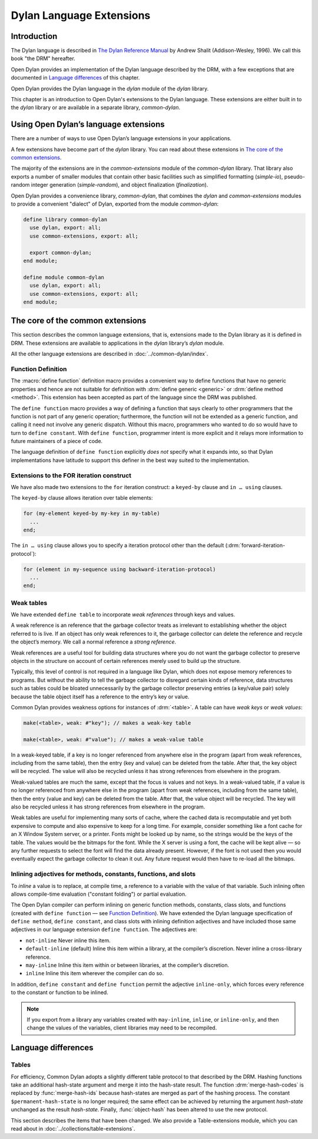 *************************
Dylan Language Extensions
*************************

.. current-library:: dylan
.. current-module:: dylan

Introduction
============

The Dylan language is described in `The Dylan Reference Manual
<http://opendylan.org/books/drm/>`_ by Andrew Shalit (Addison-Wesley,
1996). We call this book "the DRM" hereafter.

Open Dylan provides an implementation of the Dylan language
described by the DRM, with a few exceptions that are documented in
`Language differences`_ of this chapter.

Open Dylan provides the Dylan language in the *dylan* module of the
*dylan* library.

This chapter is an introduction to Open Dylan's extensions to the
Dylan language.  These extensions are either built in to the *dylan*
library or are available in a separate library, *common-dylan*.

Using Open Dylan’s language extensions
======================================

There are a number of ways to use Open Dylan’s language extensions
in your applications.

A few extensions have become part of the *dylan* library. You can read
about these extensions in `The core of the common extensions`_.

The majority of the extensions are in the *common-extensions* module
of the *common-dylan* library. That library also exports a number of
smaller modules that contain other basic facilities such as simplified
formatting (*simple-io*), pseudo-random integer generation
(*simple-random*), and object finalization (*finalization*).

Open Dylan provides a convenience library, *common-dylan*, that
combines the *dylan* and *common-extensions* modules to provide a
convenient "dialect" of Dylan, exported from the module
*common-dylan*:

.. code-block:: dylan

    define library common-dylan
      use dylan, export: all;
      use common-extensions, export: all;

      export common-dylan;
    end module;

    define module common-dylan
      use dylan, export: all;
      use common-extensions, export: all;
    end module;

The core of the common extensions
=================================

This section describes the common language extensions, that is,
extensions made to the Dylan library as it is defined in DRM. These
extensions are available to applications in the *dylan* library’s
*dylan* module.

All the other language extensions are described in :doc:`../common-dylan/index`.

Function Definition
-------------------

The :macro:`define function` definition macro provides a convenient way
to define functions that have no generic properties and hence are not
suitable for definition with :drm:`define generic <generic>` or
:drm:`define method <method>`. This extension has been accepted as part
of the language since the DRM was published.

The ``define function`` macro provides a way of defining a function that
says clearly to other programmers that the function is not part of any
generic operation; furthermore, the function will not be extended as a
generic function, and calling it need not involve any generic dispatch.
Without this macro, programmers who wanted to do so would have to turn
to ``define constant``. With ``define function``, programmer intent is
more explicit and it relays more information to future maintainers of a
piece of code.

The language definition of ``define function`` explicitly *does not*
specify what it expands into, so that Dylan implementations have
latitude to support this definer in the best way suited to the
implementation.

.. macro:: define function
   :defining:

   Defines a constant binding in the current module and initializes it to a
   new function.

   :macrocall:

     .. code-block:: dylan

       define {*adjective* }* function *name* *parameter-list*
         [ *body* ]
       end [ function ] [ *name* ]

   :parameter adjective: A Dylan unreserved-name *bnf*.
   :parameter name: A Dylan variable-name *bnf*.
   :parameter parameter-list: A Dylan parameter-list *bnf*.
   :parameter body: A Dylan body *bnf*.

   :description:

     Creates a constant module binding with the name *name*, and
     initializes it to a new function described by *parameter-list*,
     *options*, and any adjectives.

     The adjectives permitted depend on the implementation.

     The *parameter-list* describes the number and types of the
     function’s arguments and return values. It is an error to supply
     ``#next`` in the parameter list, and there is no implicit ``#next``
     parameter.

   :operations:

     The following functions return the same values as they would if the
     function had been defined as a bare method with the same signature:

     - :drm:`function-specializers`
     - :drm:`function-arguments`
     - :drm:`function-return-values`

     Calling some of the following reflective operations on a function
     defined with ``define function`` may be an error:

     - :drm:`generic-function-methods`
     - :drm:`add-method`
     - :drm:`generic-function-mandatory-keywords`
     - :drm:`sorted-applicable-methods`
     - :drm:`find-method`
     - :drm:`remove-method`
     - :drm:`applicable-method?`

Extensions to the FOR iteration construct
-----------------------------------------

We have also made two extensions to the ``for`` iteration construct: a
``keyed-by`` clause and ``in … using`` clauses.

The ``keyed-by`` clause allows iteration over table elements:

.. code-block:: dylan

    for (my-element keyed-by my-key in my-table)
      ...
    end;

The ``in … using`` clause allows you to specify a iteration protocol
other than the default (:drm:`forward-iteration-protocol`):

.. code-block:: dylan

    for (element in my-sequence using backward-iteration-protocol)
      ...
    end;

.. _weak-tables:

Weak tables
-----------

We have extended ``define table`` to incorporate *weak references*
through keys and values.

A weak reference is an reference that the garbage collector treats as
irrelevant to establishing whether the object referred to is live. If an
object has only weak references to it, the garbage collector can delete
the reference and recycle the object’s memory. We call a normal
reference a *strong reference*.

Weak references are a useful tool for building data structures where you
do not want the garbage collector to preserve objects in the structure
on account of certain references merely used to build up the structure.

Typically, this level of control is not required in a language like
Dylan, which does not expose memory references to programs. But without
the ability to tell the garbage collector to disregard certain kinds of
reference, data structures such as tables could be bloated unnecessarily
by the garbage collector preserving entries (a key/value pair) solely
because the table object itself has a reference to the entry’s key or
value.

Common Dylan provides weakness options for instances of :drm:`<table>`. A
table can have *weak keys* or *weak values*:

.. code-block:: dylan

    make(<table>, weak: #"key"); // makes a weak-key table

    make(<table>, weak: #"value"); // makes a weak-value table

In a weak-keyed table, if a key is no longer referenced from anywhere
else in the program (apart from weak references, including from the same
table), then the entry (key and value) can be deleted from the table.
After that, the key object will be recycled. The value will also be
recycled unless it has strong references from elsewhere in the program.

Weak-valued tables are much the same, except that the focus is values
and not keys. In a weak-valued table, if a value is no longer referenced
from anywhere else in the program (apart from weak references, including
from the same table), then the entry (value and key) can be deleted from
the table. After that, the value object will be recycled. The key will
also be recycled unless it has strong references from elsewhere in the
program.

Weak tables are useful for implementing many sorts of cache, where the
cached data is recomputable and yet both expensive to compute and also
expensive to keep for a long time. For example, consider something like
a font cache for an X Window System server, or a printer. Fonts might be
looked up by name, so the strings would be the keys of the table. The
values would be the bitmaps for the font. While the X server is using a
font, the cache will be kept alive — so any further requests to select
the font will find the data already present. However, if the font is not
used then you would eventually expect the garbage collector to clean it
out. Any future request would then have to re-load all the bitmaps.

Inlining adjectives for methods, constants, functions, and slots
----------------------------------------------------------------

To *inline* a value is to replace, at compile time, a reference to a
variable with the value of that variable. Such inlining often allows
compile-time evaluation ("constant folding") or partial evaluation.

The Open Dylan compiler can perform inlining on generic function
methods, constants, class slots, and functions (created with ``define
function`` — see `Function Definition`_). We have extended the Dylan
language specification of ``define method``, ``define constant``, and
class slots with inlining definition adjectives and have included those
same adjectives in our language extension ``define function``. The
adjectives are:

- ``not-inline`` Never inline this item.
- ``default-inline`` (default)
  Inline this item within a library, at the compiler’s discretion. Never
  inline a cross-library reference.
- ``may-inline`` Inline this item within or between libraries, at the
  compiler’s discretion.
- ``inline`` Inline this item wherever the compiler can do so.

In addition, ``define constant`` and ``define function`` permit the
adjective ``inline-only``, which forces every reference to the constant
or function to be inlined.

.. note:: If you export from a library any variables created with
   ``may-inline``, ``inline``, or ``inline-only``, and then change the
   values of the variables, client libraries may need to be recompiled.

.. _language-differences:

Language differences
====================

Tables
------

For efficiency, Common Dylan adopts a slightly different table protocol
to that described by the DRM. Hashing functions take an additional
hash-state argument and merge it into the hash-state result. The
function :drm:`merge-hash-codes` is replaced by :func:`merge-hash-ids` because
hash-states are merged as part of the hashing process. The constant
``$permanent-hash-state`` is no longer required; the same effect can be
achieved by returning the argument *hash-state* unchanged as the result
*hash-state*. Finally, :func:`object-hash` has been altered to use the new
protocol.

This section describes the items that have been changed. We also provide
a Table-extensions module, which you can read about in
:doc:`../collections/table-extensions`.

.. generic-function:: table-protocol
   :open:

   Returns functions used to implement the iteration protocol for tables.

   :signature: table-protocol *table* => *test-function* *hash-function*

   :parameter table: An instance of :drm:`<table>`.
   :value test-function: An instance of :drm:`<function>`.
   :value hash-function: An instance of :drm:`<function>`.

   :description:

     Returns the functions used to iterate over tables. These functions are
     in turn used to implement the other collection operations on :drm:`<table>`.

     The *test-function* argument is for the table test function, which is
     used to compare table keys. It returns true if, according to the table’s
     equivalence predicate, the keys are members of the same equivalence
     class. Its signature must be::

       test-function *key1* *key2* => *boolean*

     The *hash-function* argument is for the table hash function, which
     computes the hash code of a key. Its signature must be::

       hash-function *key* *initial-state* => *id* *result-state*

     In this signature, *initial-state* is an instance of ``<hash-state>``.
     The hash function computes the hash code of *key*, using the hash
     function that is associated with the table’s equivalence predicate. The
     hash code is returned as two values: an integer *id* and a hash-state
     *result-state*. This *result-state* is obtained by merging the
     *initial-state* with the hash-state that results from hashing *key*.
     The *result-state* may or may not be == to *initial-state*. The
     *initial-state* could be modified by this operation.

.. function:: merge-hash-ids

   Returns a hash ID created by merging two hash IDs.

   :signature: merge-hash-ids *id1* *id2* #key *ordered* => *merged-id*

   :parameter id1: An instance of :drm:`<integer>`.
   :parameter id2: An instance of :drm:`<integer>`.
   :parameter ordered: An instance of :drm:`<boolean>`. Default value: ``#f``.
   :value merged-id: An instance of :drm:`<integer>`.

   :description:

     Computes a new hash ID by merging the argument hash IDs in some
     implementation-dependent way. This can be used, for example, to
     generate a hash ID for an object by combining hash IDs of some of
     its parts.

     The *id1*, *id2* arguments and the return value *merged-id* are all
     integers.

     The *ordered* argument is a boolean, and determines whether the
     algorithm used to the merge the IDs is permitted to be
     order-dependent. If false (the default), the merged result must be
     independent of the order in which the arguments are provided. If
     true, the order of the arguments matters because the algorithm used
     need not be either commutative or associative. It is best to
     provide a true value for *ordered* when possible, as this may
     result in a better distribution of hash IDs. However, *ordered*
     must only be true if that will not cause the hash function to
     violate the second constraint on hash functions, described on page
     :drm:`123 of the DRM <Tables#XREF-1049>`.

.. function:: object-hash

   The hash function for the equivalence predicate ==.

   :signature: object-hash *object* *initial-state* => *hash-id* *result-state*

   :parameter object: An instance of :drm:`<integer>`.
   :parameter initial-state: An instance of ``<hash-state>``.
   :value hash-id: An instance of :drm:`<integer>`.
   :value result-state: An instance of ``<hash-state>``.

   :description:

     Returns a hash code for *object* that corresponds to the
     equivalence predicate ``==``.

     This function is a useful tool for writing hash functions in which
     the object identity of some component of a key is to be used in
     computing the hash code.

     It returns a hash ID (an integer) and the result of merging the
     initial state with the associated hash state for the object,
     computed in some implementation-dependent manner.
